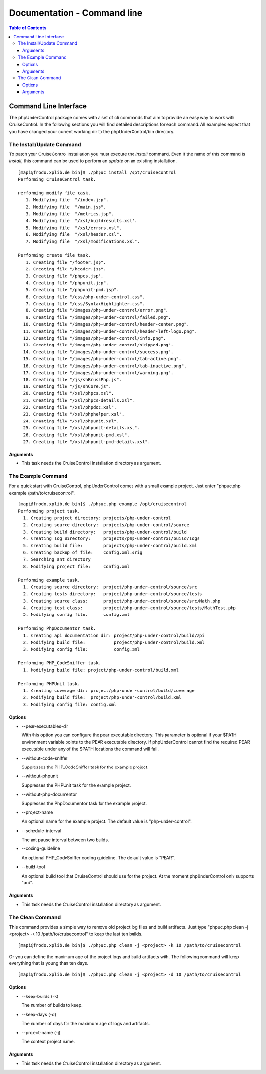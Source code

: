 ============================
Documentation - Command line
============================

.. contents:: Table of Contents
   :depth: 3

Command Line Interface
======================

The phpUnderControl package comes with a set of cli commands that aim to
provide an easy way to work with CruiseControl. In the following sections you
will find detailed descriptions for each command. All examples expect that you
have changed your current working dir to the phpUnderControl/bin directory. 

The Install/Update Command
--------------------------

To patch your CruiseControl installation you must execute the *install* command.
Even if the name of this command is *install*, this command can be used to 
perform an *update* on an existing installation. ::

    [mapi@frodo.xplib.de bin]$ ./phpuc install /opt/cruisecontrol
    Performing CruiseControl task.

    Performing modify file task.
       1. Modifying file  "/index.jsp".
       2. Modifying file  "/main.jsp".
       3. Modifying file  "/metrics.jsp".
       4. Modifying file  "/xsl/buildresults.xsl".
       5. Modifying file  "/xsl/errors.xsl".
       6. Modifying file  "/xsl/header.xsl".
       7. Modifying file  "/xsl/modifications.xsl".

    Performing create file task.
       1. Creating file "/footer.jsp".
       2. Creating file "/header.jsp".
       3. Creating file "/phpcs.jsp".
       4. Creating file "/phpunit.jsp".
       5. Creating file "/phpunit-pmd.jsp".
       6. Creating file "/css/php-under-control.css".
       7. Creating file "/css/SyntaxHighlighter.css".
       8. Creating file "/images/php-under-control/error.png".
       9. Creating file "/images/php-under-control/failed.png".
      10. Creating file "/images/php-under-control/header-center.png".
      11. Creating file "/images/php-under-control/header-left-logo.png".
      12. Creating file "/images/php-under-control/info.png".
      13. Creating file "/images/php-under-control/skipped.png".
      14. Creating file "/images/php-under-control/success.png".
      15. Creating file "/images/php-under-control/tab-active.png".
      16. Creating file "/images/php-under-control/tab-inactive.png".
      17. Creating file "/images/php-under-control/warning.png".
      18. Creating file "/js/shBrushPhp.js".
      19. Creating file "/js/shCore.js".
      20. Creating file "/xsl/phpcs.xsl".
      21. Creating file "/xsl/phpcs-details.xsl".
      22. Creating file "/xsl/phpdoc.xsl".
      23. Creating file "/xsl/phphelper.xsl".
      24. Creating file "/xsl/phpunit.xsl".
      25. Creating file "/xsl/phpunit-details.xsl".
      26. Creating file "/xsl/phpunit-pmd.xsl".
      27. Creating file "/xsl/phpunit-pmd-details.xsl".

Arguments
`````````

- This task needs the CruiseControl installation directory as argument.  


The Example Command
-------------------

For a quick start with CruiseControl, phpUnderControl comes with a small example
project. Just enter "phpuc.php example /path/to/cruisecontrol". ::

    [mapi@frodo.xplib.de bin]$ ./phpuc.php example /opt/cruisecontrol
    Performing project task.
      1. Creating project directory: projects/php-under-control
      2. Creating source directory:  projects/php-under-control/source
      3. Creating build directory:   projects/php-under-control/build
      4. Creating log directory:     projects/php-under-control/build/logs
      5. Creating build file:        projects/php-under-control/build.xml
      6. Creating backup of file:    config.xml.orig
      7. Searching ant directory
      8. Modifying project file:     config.xml

    Performing example task.
      1. Creating source directory:  project/php-under-control/source/src
      2. Creating tests directory:   project/php-under-control/source/tests
      3. Creating source class:      project/php-under-control/source/src/Math.php
      4. Creating test class:        project/php-under-control/source/tests/MathTest.php
      5. Modifying config file:      config.xml

    Performing PhpDocumentor task.
      1. Creating api documentation dir: project/php-under-control/build/api
      2. Modifying build file:           project/php-under-control/build.xml
      3. Modifying config file:          config.xml

    Performing PHP_CodeSniffer task.
      1. Modifying build file: project/php-under-control/build.xml

    Performing PHPUnit task.
      1. Creating coverage dir: project/php-under-control/build/coverage
      2. Modifying build file:  project/php-under-control/build.xml
      3. Modifying config file: config.xml

 

Options
```````
- --pear-executables-dir

  With this option you can configure the pear executable directory. This
  parameter is optional if your $PATH environment variable points to the PEAR
  executable directory. If phpUnderControl cannot find the required PEAR
  executable under any of the $PATH locations the command will fail.
  
- --without-code-sniffer
  
  Suppresses the PHP_CodeSniffer task for the example project.
  
- --without-phpunit

  Suppresses the PHPUnit task for the example project.
  
- --without-php-documentor

  Suppresses the PhpDocumentor task for the example project.
  
- --project-name
  
  An optional name for the example project. The default value is
  "php-under-control".
  
- --schedule-interval

  The ant pause interval between two builds.
  
- --coding-guideline
  
  An optional PHP_CodeSniffer coding guideline. The default value is "PEAR".
  
- --build-tool

  An optional build tool that CruiseControl should use for the project. At the
  moment phpUnderControl only supports "ant".    

Arguments
`````````

- This task needs the CruiseControl installation directory as argument.  


The Clean Command
-----------------

This command provides a simple way to remove old project log files and build
artifacts. Just type "phpuc.php clean -j <project> -k 10 /path/to/cruisecontrol"
to keep the last ten builds. ::

    [mapi@frodo.xplib.de bin]$ ./phpuc.php clean -j <project> -k 10 /path/to/cruisecontrol
    
Or you can define the maximum age of the project logs and build artifacts with.
The following command will keep everything that is young than ten days. ::

    [mapi@frodo.xplib.de bin]$ ./phpuc.php clean -j <project> -d 10 /path/to/cruisecontrol

Options
```````

- --keep-builds (-k)

  The number of builds to keep.
  
- --keep-days (-d)

  The number of days for the maximum age of logs and artifacts.
  
- --project-name (-j)

  The context project name. 

Arguments
`````````

- This task needs the CruiseControl installation directory as argument.  
